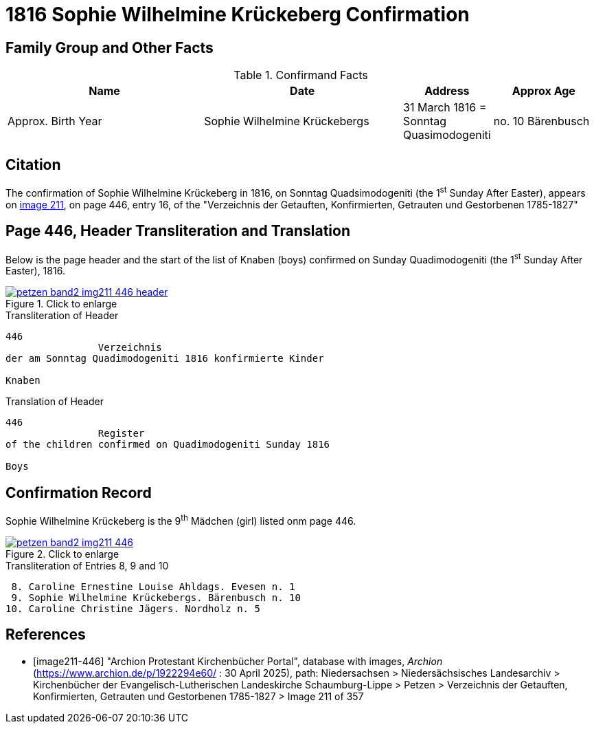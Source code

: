 = 1816 Sophie Wilhelmine Krückeberg Confirmation
:page-role: doc-width

== Family Group and Other Facts

.Confirmand Facts
[%header,cols="4,4,1,2"]
|===
|Name|Date|Address|Approx Age| Approx. Birth Year

|Sophie Wilhelmine Krückebergs| 31 March 1816 = Sonntag Quasimodogeniti |no. 10 Bärenbusch |14|1801-1802
|===

== Citation

The confirmation of Sophie Wilhelmine Krückeberg in 1816, on Sonntag Quadsimodogeniti (the 1^st^ Sunday After Easter), 
appears on <<image211-446, image 211>>, on page 446, entry 16, of the "Verzeichnis der Getauften, Konfirmierten,
Getrauten und Gestorbenen 1785-1827"

== Page 446, Header Transliteration and Translation

Below is the page header and the start of the list of Knaben (boys) confirmed on Sunday
Quadimodogeniti (the 1^st^ Sunday After Easter), 1816.

image::petzen-band2-img211-446-header.jpg[align=left,title="Click to enlarge",link=self]

.Transliteration of Header
....
446 
                Verzeichnis 
der am Sonntag Quadimodogeniti 1816 konfirmierte Kinder

Knaben
....

.Translation of Header
....
446 
                Register 
of the children confirmed on Quadimodogeniti Sunday 1816

Boys
....

== Confirmation Record

Sophie Wilhelmine Krückeberg is the 9^th^ Mädchen (girl) listed onm page 446. 

image::petzen-band2-img211-446.jpg[align=left,title="Click to enlarge",link=self]

.Transliteration of Entries 8, 9 and 10
....
 8. Caroline Ernestine Louise Ahldags. Evesen n. 1
 9. Sophie Wilhelmine Krückebergs. Bärenbusch n. 10
10. Caroline Christine Jägers. Nordholz n. 5
....


[bibliography]
== References

* [[[image211-446]]] "Archion Protestant Kirchenbücher Portal", database with images, _Archion_ (https://www.archion.de/p/1922294e60/ : 30 April 2025),
path: Niedersachsen > Niedersächsisches Landesarchiv > Kirchenbücher der Evangelisch-Lutherischen Landeskirche Schaumburg-Lippe > Petzen >
Verzeichnis der Getauften, Konfirmierten, Getrauten und Gestorbenen 1785-1827 > Image 211 of 357

